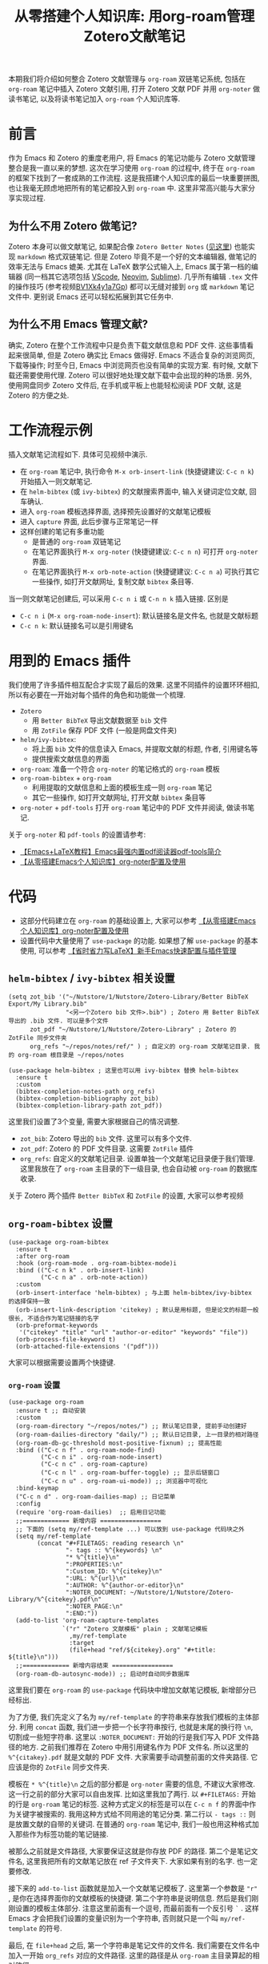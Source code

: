 #+title: 从零搭建个人知识库: 用org-roam管理Zotero文献笔记

本期我们将介绍如何整合 Zotero 文献管理与 =org-roam= 双链笔记系统, 包括在 =org-roam= 笔记中插入 Zotero 文献引用, 打开 Zotero 文献 PDF 并用 =org-noter= 做读书笔记, 以及将读书笔记加入 =org-roam= 个人知识库等. 

* 前言
作为 Emacs 和 Zotero 的重度老用户, 将 Emacs 的笔记功能与 Zotero 文献管理整合是我一直以来的梦想. 这次在学习使用 =org-roam= 的过程中, 终于在 =org-roam= 的框架下找到了一套成熟的工作流程. 这是我搭建个人知识库的最后一块重要拼图, 也让我毫无顾虑地把所有的笔记都投入到 =org-roam= 中. 这里非常高兴能与大家分享实现过程.

** 为什么不用 Zotero 做笔记?
Zotero 本身可以做文献笔记, 如果配合像 =Zotero Better Notes= ([[https://github.com/windingwind/zotero-better-notes/blob/master/UserGuideCN.md][见这里]]) 也能实现 =markdown= 格式双链笔记. 但是 Zotero 毕竟不是一个好的文本编辑器, 做笔记的效率无法与 Emacs 媲美. 尤其在 LaTeX 数学公式输入上, Emacs 属于第一档的编辑器 (同一档其它选项包括 [[https://code.visualstudio.com/][VScode]], [[https://neovim.io/][Neovim]], [[https://www.sublimetext.com/][Sublime]]). 几乎所有编辑 =.tex= 文件的操作技巧 (参考视频[[https://www.bilibili.com/video/BV1Xk4y1a7Gp/][BV1Xk4y1a7Gp]]) 都可以无缝对接到 =org= 或 =markdown= 笔记文件中. 更别说 Emacs 还可以轻松拓展到其它任务中.
** 为什么不用 Emacs 管理文献?
确实, Zotero 在整个工作流程中只是负责下载文献信息和 PDF 文件. 这些事情看起来很简单, 但是 Zotero 确实比 Emacs 做得好. Emacs 不适合复杂的浏览网页, 下载等操作; 时至今日, Emacs 中浏览网页也没有简单的实现方案. 有时候, 文献下载还需要使用代理. Zotero 可以很好地处理文献下载中会出现的种的场景. 另外, 使用网盘同步 Zotero 文件后, 在手机或平板上也能轻松阅读 PDF 文献, 这是 Zotero 的方便之处. 

* 工作流程示例
插入文献笔记流程如下. 具体可见视频中演示. 
- 在 =org-roam= 笔记中, 执行命令 ~M-x orb-insert-link~ (快捷键建议: ~C-c n k~) 开始插入一则文献笔记.
- 在 =helm-bibtex= (或 =ivy-bibtex=) 的文献搜索界面中, 输入关键词定位文献, 回车确认.
- 进入 =org-roam= 模板选择界面, 选择预先设置好的文献笔记模板
- 进入 =capture= 界面, 此后步骤与正常笔记一样
- 这样创建的笔记有多重功能
  - 是普通的 =org-roam= 双链笔记
  - 在笔记界面执行 ~M-x org-noter~ (快捷键建议: ~C-c n n~) 可打开 =org-noter= 界面.
  - 在笔记界面执行 ~M-x orb-note-action~ (快捷键建议: ~C-c n a~) 可执行其它一些操作, 如打开文献网址, 复制文献 =bibtex= 条目等.

当一则文献笔记创建后, 可以采用 ~C-c n i~ 或 ~C-n n k~ 插入链接. 区别是
- ~C-c n i~ (~M-x org-roam-node-insert~): 默认链接名是文件名, 也就是文献标题
- ~C-c n k~: 默认链接名可以是引用键名
* 用到的 Emacs 插件
我们使用了许多插件相互配合才实现了最后的效果. 这里不同插件的设置环环相扣, 所以有必要在一开始对每个插件的角色和功能做一个梳理.

- =Zotero=
  - 用 =Better BibTeX= 导出文献数据至 =bib= 文件
  - 用 =ZotFile= 保存 PDF 文件 (一般是网盘文件夹)
- =helm/ivy-bibtex=:
  - 将上面 =bib= 文件的信息读入 Emacs, 并提取文献的标题, 作者, 引用键名等
  - 提供搜索文献信息的界面
- =org-roam=:
  准备一个符合 =org-noter= 的笔记格式的  =org-roam= 模板
- =org-roam-bibtex= + =org-roam=
  - 利用提取的文献信息和上面的模板生成一则 =org-roam= 笔记 
  - 其它一些操作, 如打开文献网址, 打开文献 =bibtex= 条目等
- =org-noter= + =pdf-tools=
  打开 =org-roam= 笔记中的 PDF 文件并阅读, 做读书笔记.


关于 =org-noter= 和 =pdf-tools= 的设置请参考:
- [[https://www.bilibili.com/video/BV1pg4y1s7Z9/][【Emacs+LaTeX教程】Emacs最强内置pdf阅读器pdf-tools简介]]
- [[https://www.bilibili.com/video/BV1Tc411s7Tu/][【从零搭建Emacs个人知识库】org-noter配置及使用]]
* 代码
- 这部分代码建立在 =org-roam= 的基础设置上, 大家可以参考
   [[https://www.bilibili.com/video/BV1Tc411s7Tu/][【从零搭建Emacs个人知识库】org-noter配置及使用]] 
- 设置代码中大量使用了 =use-package= 的功能. 如果想了解 =use-package= 的基本使用, 可以参考
   [[https://www.bilibili.com/video/BV1nm4y117gn/][【省时省力写LaTeX】新手Emacs快速配置与插件管理]] 
** =helm-bibtex= / =ivy-bibtex= 相关设置
#+begin_src elisp
  (setq zot_bib '("~/Nutstore/1/Nutstore/Zotero-Library/Better BibTeX Export/My Library.bib"
                  "<另一个Zotero bib 文件>.bib") ; Zotero 用 Better BibTeX 导出的 .bib 文件. 可以是多个文件
        zot_pdf "~/Nutstore/1/Nutstore/Zotero-Library" ; Zotero 的 ZotFile 同步文件夹
        org_refs "~/repos/notes/ref/" ) ; 自定义的 org-roam 文献笔记目录. 我的 org-roam 根目录是 ~/repos/notes

  (use-package helm-bibtex ; 这里也可以用 ivy-bibtex 替换 helm-bibtex
    :ensure t
    :custom
    (bibtex-completion-notes-path org_refs)
    (bibtex-completion-bibliography zot_bib)
    (bibtex-completion-library-path zot_pdf))
#+end_src

这里我们设置了3个变量, 需要大家根据自己的情况调整. 
- ~zot_bib~: Zotero 导出的 =bib= 文件. 这里可以有多个文件.
- ~zot_pdf~: Zotero 的 PDF 文件目录. 这需要 =ZotFile= 插件
- ~org_refs~: 自定义的文献笔记目录. 设置单独一个文献笔记目录便于我们管理. 这里我放在了 =org-roam= 主目录的下一级目录, 也会自动被 =org-roam= 的数据库收录.

关于 Zotero 两个插件 =Better BibTeX= 和 =ZotFile= 的设置, 大家可以参考视频
** =org-roam-bibtex= 设置
#+begin_src elisp
  (use-package org-roam-bibtex
    :ensure t
    :after org-roam
    :hook (org-roam-mode . org-roam-bibtex-mode)i
    :bind (("C-c n k" . orb-insert-link)
           ("C-c n a" . orb-note-action))
    :custom
    (orb-insert-interface 'helm-bibtex) ; 与上面 helm-bibtex/ivy-bibtex 的选择保持一致
    (orb-insert-link-description 'citekey) ; 默认是用标题, 但是论文的标题一般很长, 不适合作为笔记链接的名字
    (orb-preformat-keywords
     '("citekey" "title" "url" "author-or-editor" "keywords" "file"))
    (orb-process-file-keyword t)
    (orb-attached-file-extensions '("pdf")))
#+end_src
大家可以根据需要设置两个快捷键. 
*** =org-roam= 设置
#+begin_src elisp
  (use-package org-roam
    :ensure t ;; 自动安装
    :custom
    (org-roam-directory "~/repos/notes/") ;; 默认笔记目录, 提前手动创建好
    (org-roam-dailies-directory "daily/") ;; 默认日记目录, 上一目录的相对路径
    (org-roam-db-gc-threshold most-positive-fixnum) ;; 提高性能
    :bind (("C-c n f" . org-roam-node-find)
           ("C-c n i" . org-roam-node-insert)
           ("C-c n c" . org-roam-capture)
           ("C-c n l" . org-roam-buffer-toggle) ;; 显示后链窗口
           ("C-c n u" . org-roam-ui-mode)) ;; 浏览器中可视化
    :bind-keymap
    ("C-c n d" . org-roam-dailies-map) ;; 日记菜单
    :config
    (require 'org-roam-dailies)  ;; 启用日记功能
    ;;============= 新增内容 =================
    ;; 下面的 (setq my/ref-template ...) 可以放到 use-package 代码块之外
    (setq my/ref-template
          (concat "#+FILETAGS: reading research \n"
                  "- tags :: %^{keywords} \n"
                  "* %^{title}\n"
                  ":PROPERTIES:\n"
                  ":Custom_ID: %^{citekey}\n"
                  ":URL: %^{url}\n"
                  ":AUTHOR: %^{author-or-editor}\n"
                  ":NOTER_DOCUMENT: ~/Nutstore/1/Nutstore/Zotero-Library/%^{citekey}.pdf\n"
                  ":NOTER_PAGE:\n"
                  ":END:")) 
    (add-to-list 'org-roam-capture-templates
                 `("r" "Zotero 文献模板" plain ; 文献笔记模板
                   ,my/ref-template 
                   :target
                   (file+head "ref/${citekey}.org" "#+title: ${title}\n")))
    ;;============= 新增内容结束 =================
    (org-roam-db-autosync-mode)) ;; 启动时自动同步数据库
#+end_src
这里我们要在 =org-roam= 的 =use-package= 代码块中增加文献笔记模板, 新增部分已经标出.

为了方便, 我们先定义了名为 =my/ref-template= 的字符串来存放我们模板的主体部分. 利用 ~concat~ 函数, 我们进一步把一个长字符串按行, 也就是末尾的换行符 =\n=, 切割成一些短字符串.
这里以 =:NOTER_DOCUMENT:= 开始的行是我们写入 PDF 文件路径的地方. 
之前我们推荐在 Zotero 中用引用键名作为 PDF 文件名. 所以这里的 =%^{citakey}.pdf= 就是文献的 PDF 文件. 大家需要手动调整前面的文件夹路径. 它应该是你的 =ZotFile= 同步文件夹.

模板在 =* %^{title}\n= 之后的部分都是 =org-noter= 需要的信息, 不建议大家修改. 这一行之前的部分大家可以自由发挥. 比如这里我加了两行. 以 =#+FILETAGS:= 开始的行是 =org-roam= 笔记的标签. 这种方式定义的标签是可以在 ~C-c n f~ 的界面中作为关键字被搜索的. 我用这种方式给不同用途的笔记分类. 第二行以 =- tags ::= 则是放置文献的自带的关键词. 在普通的 =org-roam= 笔记中, 我们一般也用这种格式加入那些作为标签功能的笔记链接.

被那么之前就是文件路径, 大家要保证这就是你存放 PDF 的路径. 第二个是笔记文件名, 这里我把所有的文献笔记放在 ref 子文件夹下. 大家如果有别的名字. 也一定要修改.

接下来的 ~add-to-list~ 函数就是加入一个文献笔记模板了. 这里第一个参数是 ="r"= , 是你在选择界面你的文献模板的快捷键. 第二个字符串是说明信息. 然后是我们刚刚设置的模板主体部分. 注意这里前面有一个逗号, 而最前面有一个反引号 =`= .  这样 Emacs 才会把我们设置的变量识别为一个字符串, 否则就只是一个叫 =my/ref-template= 的符号.

最后, 在 =file+head= 之后, 第一个字符串是笔记文件的文件名. 我们需要在文件名中加入一开始 =org_refs= 对应的文件路径. 这里的路径是从 =org-roam= 主目录算起的相对路径. 
* =helm-bibtex= 搜索指南
最后简单介绍 =helm-bibtex= 的一些搜索规则
- 所有关键字以空格分开. 默认可以搜索标题, 作者, 年份, 作品类型, 引用键名
- 关键字前加 =!= 表示取否定. 例如 =brown !motion= 不会匹配 =browian motion=, 但可以匹配 =browian web=.
- 全小写的关键字可以匹配大小写, 但是所有关键字中包含至少一个大写字母, 则必须大小写精确匹配. 例如: =Brown motion= 可以匹配 =Brownian motion=, 但不能匹配 =Brownian Motion=, =brownian motion=. 但是 =brown motion= 就可以匹配以上所有选项
- 支持正则表达式. 常用的有
  - =.?= 表示零个或一个字符
  - =.*= 表示零个或多个字符
  - =201[2-8]= 可以匹配 2012 年至 2018 年的文献, =19[6-8]= 可以匹配 1960 年至 1989 年的文献.
  - =brown \(web\|motion\)= 可以匹配 =brownian web= 或者 =brownian motion=. 

